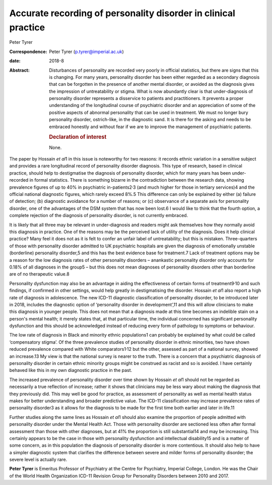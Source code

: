 ===============================================================
Accurate recording of personality disorder in clinical practice
===============================================================



Peter Tyrer

:Correspondence: Peter Tyrer (p.tyrer@imperial.ac.uk)

:date: 2018-8

:Abstract:
   Disturbances of personality are recorded very poorly in official
   statistics, but there are signs that this is changing. For many
   years, personality disorder has been either regarded as a secondary
   diagnosis that can be forgotten in the presence of another mental
   disorder, or avoided as the diagnosis gives the impression of
   untreatability or stigma. What is now abundantly clear is that
   under-diagnosis of personality disorder represents a disservice to
   patients and practitioners. It prevents a proper understanding of the
   longitudinal course of psychiatric disorder and an appreciation of
   some of the positive aspects of abnormal personality that can be used
   in treatment. We must no longer bury personality disorder,
   ostrich-like, in the diagnostic sand. It is there for the asking and
   needs to be embraced honestly and without fear if we are to improve
   the management of psychiatric patients.

   .. rubric:: Declaration of interest
      :name: sec_a1

   None.


.. contents::
   :depth: 3
..

The paper by Hossain *et al*\ 1 in this issue is noteworthy for two
reasons: it records ethnic variation in a sensitive subject and provides
a rare longitudinal record of personality disorder diagnosis. This type
of research, based in clinical practice, should help to destigmatise the
diagnosis of personality disorder, which for many years has been
under-recorded in formal statistics. There is something bizarre in the
contradiction between the research data, showing prevalence figures of
up to 40% in psychiatric in-patients2\ :sup:`,`\ 3 (and much higher for
those in tertiary services)4 and the official national diagnostic
figures, which rarely exceed 8%.5 This difference can only be explained
by either (a) failure of detection; (b) diagnostic avoidance for a
number of reasons; or (c) observance of a separate axis for personality
disorder, one of the advantages of the DSM system that has now been
lost.6 I would like to think that the fourth option, a complete
rejection of the diagnosis of personality disorder, is not currently
embraced.

It is likely that all three may be relevant in under-diagnosis and
readers might ask themselves how they normally avoid this diagnosis in
practice. One of the reasons may be the perceived lack of utility of the
diagnosis. Does it help clinical practice? Many feel it does not as it
is felt to confer an unfair label of untreatability; but this is
mistaken. Three-quarters of those with personality disorder admitted to
UK psychiatric hospitals are given the diagnosis of emotionally unstable
(borderline) personality disorder,5 and this has the best evidence base
for treatment.7 Lack of treatment options may be a reason for the low
diagnosis rates of other personality disorders – anankastic personality
disorder only accounts for 0.18% of all diagnoses in the group5 – but
this does not mean diagnoses of personality disorders other than
borderline are of no therapeutic value.8

Personality dysfunction may also be an advantage in aiding the
effectiveness of certain forms of treatment9\ :sup:`,`\ 10 and such
findings, if confirmed in other settings, would help greatly in
destigmatising the disorder. Hossain *et al*\ 1 also report a high rate
of diagnosis in adolescence. The new ICD-11 diagnostic classification of
personality disorder, to be introduced later in 2018, includes the
diagnostic option of ‘personality disorder in development’,11 and this
will allow clinicians to make this diagnosis in younger people. This
does not mean that a diagnosis made at this time becomes an indelible
stain on a person's mental health; it merely states that, at that
particular time, the individual concerned has significant personality
dysfunction and this should be acknowledged instead of reducing every
form of pathology to symptoms or behaviour.

The low rate of diagnosis in Black and minority ethnic populations1 can
probably be explained by what could be called ‘compensatory stigma’. Of
the three prevalence studies of personality disorder in ethnic
minorities, two have shown reduced prevalence compared with White
comparators1\ :sup:`,`\ 12 but the other, assessed as part of a national
survey, showed an increase.13 My view is that the national survey is
nearer to the truth. There is a concern that a psychiatric diagnosis of
personality disorder in certain ethnic minority groups might be
construed as racist and so is avoided. I have certainly behaved like
this in my own diagnostic practice in the past.

The increased prevalence of personality disorder over time shown by
Hossain *et al*\ 1 should not be regarded as necessarily a true
reflection of increase; rather it shows that clinicians may be less wary
about making the diagnosis that they previously did. This may well be
good for practice, as assessment of personality as well as mental health
status makes for better understanding and broader predictive value. The
ICD-11 classification may increase prevalence rates of personality
disorder3 as it allows for the diagnosis to be made for the first time
both earlier and later in life.11

Further studies along the same lines as Hossain *et al*\ 1 should also
examine the proportion of people admitted with personality disorder
under the Mental Health Act. Those with personality disorder are
sectioned less often after formal assessment than those with other
diagnoses, but at 41% the proportion is still substantial14 and may be
increasing. This certainly appears to be the case in those with
personality dysfunction and intellectual disability15 and is a matter of
some concern, as in this population the diagnosis of personality
disorder is more contentious. It should also help to have a simpler
diagnostic system that clarifies the difference between severe and
milder forms of personality disorder; the severe level is actually rare.

**Peter Tyrer** is Emeritus Professor of Psychiatry at the Centre for
Psychiatry, Imperial College, London. He was the Chair of the World
Health Organization ICD-11 Revision Group for Personality Disorders
between 2010 and 2017.
